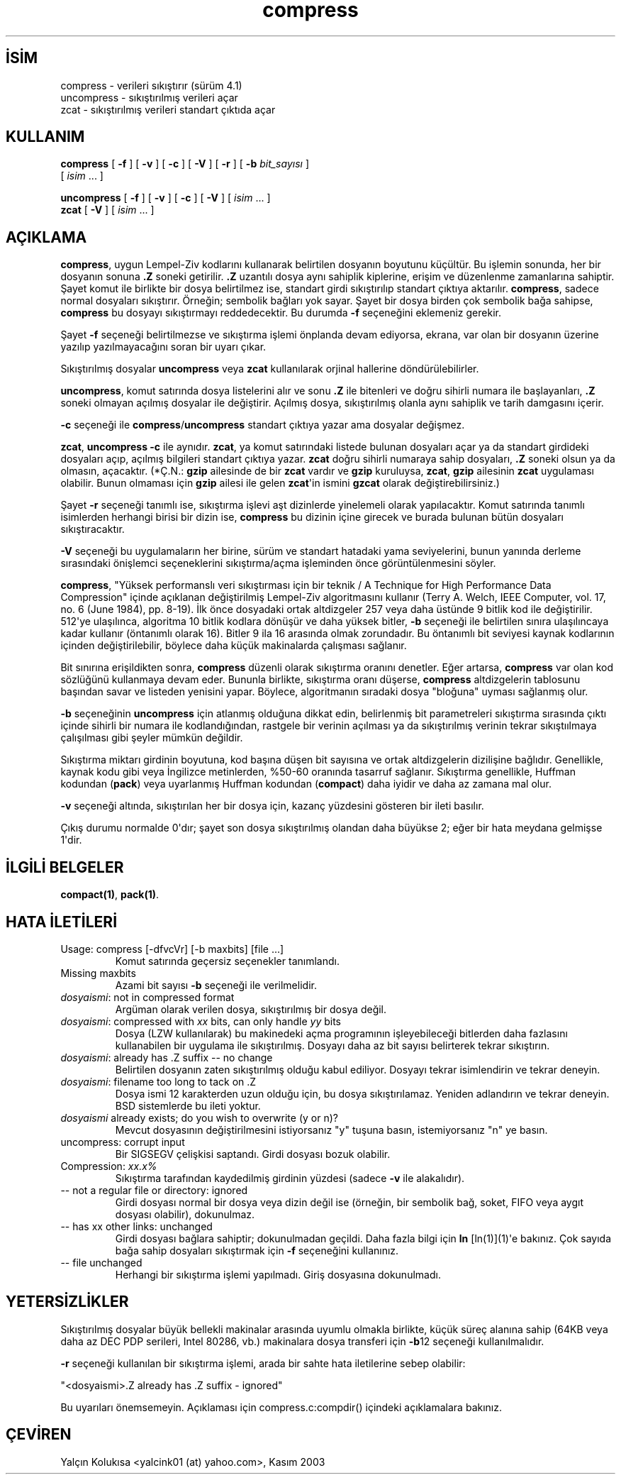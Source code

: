 .\" http://belgeler.org \N'45' 2006\N'45'11\N'45'26T10:18:26+02:00   
.TH "compress" 1 "" "" ""
.nh    
.SH İSİM
compress \N'45' verileri sıkıştırır (sürüm 4.1)
.br
uncompress \N'45' sıkıştırılmış verileri açar
.br
zcat \N'45' sıkıştırılmış verileri standart çıktıda açar    
.SH KULLANIM 
.nf
\fBcompress   \fR[ \fB\N'45'f\fR ] [ \fB\N'45'v\fR ] [ \fB\N'45'c\fR ] [ \fB\N'45'V\fR ] [ \fB\N'45'r\fR ] [ \fB\N'45'b \fR\fIbit_sayısı\fR ]
\           [ \fIisim\fR ...  ]

\fBuncompress \fR[ \fB\N'45'f\fR ] [ \fB\N'45'v\fR ] [ \fB\N'45'c\fR ] [ \fB\N'45'V\fR ] [ \fIisim\fR ...  ]
\fBzcat       \fR[ \fB\N'45'V\fR ] [ \fIisim\fR ... ]
.fi
       
.SH AÇIKLAMA     
\fBcompress\fR, uygun Lempel\N'45'Ziv kodlarını kullanarak belirtilen dosyanın boyutunu küçültür. Bu işlemin sonunda, her bir dosyanın sonuna \fB.Z\fR soneki getirilir. \fB.Z\fR uzantılı dosya aynı sahiplik kiplerine, erişim ve düzenlenme zamanlarına sahiptir. Şayet komut ile birlikte bir dosya belirtilmez ise, standart girdi sıkıştırılıp standart çıktıya aktarılır. \fBcompress\fR, sadece normal dosyaları sıkıştırır. Örneğin; sembolik bağları yok sayar. Şayet bir dosya birden çok sembolik bağa sahipse, \fBcompress\fR bu dosyayı sıkıştırmayı reddedecektir. Bu durumda \fB\N'45'f\fR seçeneğini eklemeniz gerekir.     

Şayet \fB\N'45'f\fR seçeneği belirtilmezse ve sıkıştırma işlemi önplanda devam ediyorsa, ekrana, var olan bir dosyanın üzerine yazılıp yazılmayacağını soran bir uyarı çıkar.     

Sıkıştırılmış dosyalar \fBuncompress\fR veya \fBzcat\fR kullanılarak orjinal hallerine döndürülebilirler.     

\fBuncompress\fR, komut satırında dosya listelerini alır ve sonu \fB.Z\fR ile bitenleri ve doğru sihirli numara ile başlayanları, \fB.Z\fR soneki olmayan açılmış dosyalar ile değiştirir. Açılmış dosya, sıkıştırılmış olanla aynı sahiplik ve tarih damgasını içerir.     

\fB\N'45'c\fR seçeneği ile \fBcompress\fR/\fBuncompress\fR standart çıktıya yazar ama dosyalar değişmez.      

\fBzcat\fR, \fBuncompress \N'45'c\fR ile aynıdır. \fBzcat\fR, ya komut satırındaki listede bulunan dosyaları açar ya da standart girdideki dosyaları açıp, açılmış bilgileri standart çıktıya yazar. \fBzcat\fR doğru sihirli numaraya sahip dosyaları, \fB.Z\fR soneki olsun ya da olmasın, açacaktır. (*Ç.N.: \fBgzip\fR ailesinde de bir \fBzcat\fR vardır ve \fBgzip\fR kuruluysa, \fBzcat\fR, \fBgzip\fR ailesinin \fBzcat\fR uygulaması olabilir. Bunun olmaması için \fBgzip\fR ailesi ile gelen \fBzcat\fR\N'39'in ismini \fBgzcat\fR olarak değiştirebilirsiniz.)     

Şayet \fB\N'45'r\fR seçeneği tanımlı ise, sıkıştırma işlevi aşt dizinlerde yinelemeli olarak yapılacaktır. Komut satırında tanımlı isimlerden herhangi birisi bir dizin ise, \fBcompress\fR bu dizinin içine girecek ve burada bulunan bütün dosyaları sıkıştıracaktır.     

\fB\N'45'V\fR seçeneği bu uygulamaların her birine, sürüm ve standart hatadaki yama seviyelerini, bunun yanında derleme sırasındaki önişlemci seçeneklerini sıkıştırma/açma işleminden önce görüntülenmesini söyler.     

\fBcompress\fR, "Yüksek performanslı veri sıkıştırması için bir teknik / A Technique for High Performance Data Compression" içinde açıklanan değiştirilmiş Lempel\N'45'Ziv algoritmasını kullanır (Terry A. Welch, IEEE Computer, vol. 17, no. 6 (June 1984), pp. 8\N'45'19). İlk önce dosyadaki ortak altdizgeler 257 veya daha üstünde 9 bitlik kod ile değiştirilir. 512\N'39'ye ulaşılınca, algoritma 10 bitlik kodlara dönüşür ve daha yüksek bitler, \fB\N'45'b\fR seçeneği ile belirtilen sınıra ulaşılıncaya kadar kullanır (öntanımlı olarak 16). Bitler 9 ila 16 arasında olmak zorundadır. Bu öntanımlı bit seviyesi kaynak kodlarının içinden değiştirilebilir, böylece daha küçük makinalarda çalışması sağlanır.     

Bit sınırına erişildikten sonra, \fBcompress\fR düzenli olarak sıkıştırma oranını denetler. Eğer artarsa, \fBcompress\fR var olan kod sözlüğünü kullanmaya devam eder. Bununla birlikte, sıkıştırma oranı düşerse, \fBcompress\fR altdizgelerin tablosunu başından savar ve  listeden yenisini yapar. Böylece, algoritmanın sıradaki dosya "bloğuna" uyması sağlanmış olur.     

\fB\N'45'b\fR seçeneğinin \fBuncompress\fR için atlanmış olduğuna dikkat edin, belirlenmiş bit parametreleri sıkıştırma sırasında çıktı içinde sihirli bir numara ile kodlandığından, rastgele bir verinin açılması ya da sıkıştırılmış verinin tekrar sıkıştıılmaya çalışılması gibi şeyler mümkün değildir.     

Sıkıştırma miktarı girdinin boyutuna, kod başına düşen bit sayısına ve ortak altdizgelerin dizilişine bağlıdır. Genellikle, kaynak kodu gibi veya İngilizce metinlerden, %50\N'45'60 oranında tasarruf sağlanır. Sıkıştırma genellikle, Huffman kodundan (\fBpack\fR) veya uyarlanmış Huffman kodundan (\fBcompact\fR) daha iyidir ve daha az zamana mal olur.     

\fB\N'45'v\fR seçeneği altında, sıkıştırılan her bir dosya için, kazanç yüzdesini gösteren bir ileti basılır.     

Çıkış durumu normalde 0\N'39'dır; şayet son dosya sıkıştırılmış olandan daha büyükse 2; eğer bir hata meydana gelmişse 1\N'39'dir.     
   
.SH İLGİLİ BELGELER     
\fBcompact(1)\fR, \fBpack(1)\fR.     
   
.SH HATA İLETİLERİ     

.br
.ns
.TP 
Usage: compress [\N'45'dfvcVr] [\N'45'b maxbits] [file ...]
Komut satırında geçersiz seçenekler tanımlandı.         

.TP 
Missing maxbits
Azami bit sayısı \fB\N'45'b\fR seçeneği ile verilmelidir.         

.TP 
\fIdosyaismi\fR: not in compressed format
Argüman olarak verilen dosya, sıkıştırılmış bir dosya değil.         

.TP 
\fIdosyaismi\fR: compressed with \fIxx\fR bits, can only handle \fIyy\fR bits
Dosya (LZW kullanılarak) bu makinedeki açma programının işleyebileceği bitlerden daha fazlasını kullanabilen bir uygulama ile sıkıştırılmış. Dosyayı daha az bit sayısı belirterek tekrar sıkıştırın.         

.TP 
\fIdosyaismi\fR: already has .Z suffix \N'45'\N'45' no change
Belirtilen dosyanın zaten sıkıştırılmış olduğu kabul ediliyor. Dosyayı tekrar isimlendirin ve tekrar deneyin.         

.TP 
\fIdosyaismi\fR: filename too long to tack on .Z
Dosya ismi 12 karakterden uzun olduğu için, bu dosya sıkıştırılamaz. Yeniden adlandırın ve tekrar deneyin. BSD sistemlerde bu ileti yoktur.         

.TP 
\fIdosyaismi\fR already exists; do you wish to overwrite (y or n)?
Mevcut dosyasının değiştirilmesini istiyorsanız "y" tuşuna basın, istemiyorsanız "n" ye basın.         

.TP 
uncompress: corrupt input
Bir SIGSEGV çelişkisi saptandı. Girdi dosyası bozuk olabilir.         

.TP 
Compression: \fIxx.x%\fR
Sıkıştırma tarafından kaydedilmiş girdinin yüzdesi (sadece \fB\N'45'v\fR ile alakalıdır).         

.TP 
\N'45'\N'45' not a regular file or directory: ignored
Girdi dosyası normal bir dosya veya dizin değil ise (örneğin, bir sembolik bağ, soket, FIFO veya aygıt dosyası olabilir), dokunulmaz.         

.TP 
\N'45'\N'45' has xx other links: unchanged
Girdi dosyası bağlara sahiptir; dokunulmadan geçildi. Daha fazla bilgi için \fB\fBln\fR [ln(1)](1)\fR\N'39'e bakınız. Çok sayıda bağa sahip dosyaları sıkıştırmak için \fB\N'45'f\fR seçeneğini kullanınız.         

.TP 
\N'45'\N'45' file unchanged
Herhangi bir sıkıştırma işlemi yapılmadı. Giriş dosyasına dokunulmadı.         

.PP     
   
.SH YETERSİZLİKLER     
Sıkıştırılmış dosyalar büyük bellekli makinalar arasında uyumlu olmakla birlikte, küçük süreç alanına sahip (64KB veya daha az DEC PDP serileri, Intel 80286, vb.) makinalara dosya transferi için \fB\N'45'b\fR12 seçeneği kullanılmalıdır.     

\fB\N'45'r\fR seçeneği kullanılan bir sıkıştırma işlemi, arada bir sahte hata iletilerine sebep olabilir:     


.nf
"<dosyaismi>.Z already has .Z suffix \N'45' ignored"
.fi     

Bu uyarıları önemsemeyin. Açıklaması için compress.c:compdir() içindeki açıklamalara bakınız.     
   
.SH ÇEVİREN     
Yalçın Kolukısa <yalcink01 (at) yahoo.com>, Kasım 2003
    
   
